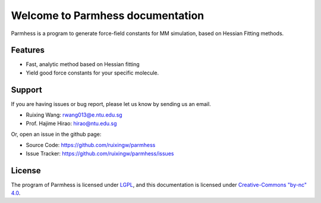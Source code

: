 Welcome to Parmhess documentation
=================================

Parmhess is a program to generate force-field constants for MM simulation, based on Hessian Fitting methods.


Features
^^^^^^^^

- Fast, analytic method based on Hessian fitting
- Yield good force constants for your specific molecule.


Support
^^^^^^^

If you are having issues or bug report, please let us know by sending us an email.

- Ruixing Wang: rwang013@e.ntu.edu.sg

- Prof. Hajime Hirao: hirao@ntu.edu.sg

Or, open an issue in the github page:

- Source Code: https://github.com/ruixingw/parmhess
- Issue Tracker: https://github.com/ruixingw/parmhess/issues


License
^^^^^^^

The program of Parmhess is licensed under LGPL_, and this documentation is licensed under `Creative-Commons "by-nc" 4.0`__.

.. _LGPL: http://www.gnu.org/copyleft/lgpl.html
.. __: https://creativecommons.org/licenses/by-nc/4.0/
